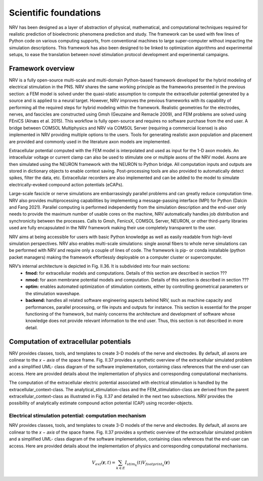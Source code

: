 Scientific foundations
======================

NRV has been designed as a layer of abstraction of physical, mathematical, and computational techniques required for realistic prediction of bioelectronic phenomena prediction and study. The framework can be used with few lines of Python code on various computing supports, from conventional machines to large super-computer without impacting the simulation descriptions. This framework has also been designed to be linked to optimization algorithms and experimental setups, to ease the translation between novel stimulation protocol development and experimental campaigns.

Framework overview
-------------------
NRV is a fully open-source multi-scale and multi-domain Python-based framework developed for the hybrid modeling of electrical stimulation in the PNS. NRV shares the same working principle as the frameworks presented in the previous section: a FEM model is solved under the quasi-static assumption to compute the extracellular potential generated by a source and is applied to a neural target. However, NRV improves the previous frameworks with its capability of performing all the required steps for hybrid modeling within the framework. Realistic geometries for the electrodes, nerves, and fascicles are constructed using Gmsh (Geuzaine and Remacle 2009), and FEM problems are solved using FEniCS (Alnæs et al. 2015). This workflow is fully open-source and requires no software purchase from the end user. A bridge between COMSOL Multiphysics and NRV via COMSOL Server (requiring a commercial license) is also implemented in NRV providing multiple options to the users. Tools for generating realistic axon population and placement are provided and commonly used in the literature axon models are implemented.

Extracellular potential computed with the FEM model is interpolated and used as input for the 1-D axon models. An intracellular voltage or current clamp can also be used to stimulate one or multiple axons of the NRV model. Axons are then simulated using the NEURON framework with the NEURON to Python bridge. All computation inputs and outputs are stored in dictionary objects to enable context saving. Post-processing tools are also provided to automatically detect spikes, filter the data, etc. Extracellular recorders are also implemented and can be added to the model to simulate electrically-evoked compound action potentials (eCAPs).

Large-scale fascicle or nerve simulations are embarrassingly parallel problems and can greatly reduce computation time. NRV also provides multiprocessing capabilities by implementing a message-passing interface (MPI) for Python (Dalcin and Fang 2021). Parallel computing is performed independently from the simulation description and the end-user only needs to provide the maximum number of usable cores on the machine, NRV automatically handles job distribution and synchronicity between the processes. Calls to Gmsh, FenicsX, COMSOL Server, NEURON, or other third-party libraries used are fully encapsulated in the NRV framework making their use completely transparent to the user.

NRV aims at being accessible for users with basic Python knowledge as well as easily readable from high-level simulation perspectives. NRV also enables multi-scale simulations: single axonal fibers to whole nerve simulations can be performed with NRV and require only a couple of lines of code. The framework is pip- or conda installable (python packet managers) making the framework effortlessly deployable on a computer cluster or supercomputer.

NRV’s internal architecture is depicted in Fig. II.36. It is subdivided into four main sections:
    * **fmod:** for extracellular models and computations. Details of this section are described in section ???
    * **nmod:** for axon membrane potential models and computation. Details of this section is described in section ???
    * **optim:** enables automated optimization of stimulation contexts, either by controlling geometrical parameters or the stimulation waveshape.
    * **backend:** handles all related software engineering aspects behind NRV, such as machine capacity and performances, parallel processing, or file inputs and outputs for instance. This section is essential for the proper functioning of the framework, but mainly concerns the architecture and development of software whose knowledge does not provide relevant information to the end user. Thus, this section is not described in more detail.

Computation of extracellular potentials
---------------------------------------
NRV provides classes, tools, and templates to create 3-D models of the nerve and electrodes. By default, all axons are colinear to the 𝑥 − 𝑎𝑥𝑖𝑠 of the space frame. Fig. II.37 provides a synthetic overview of the extracellular simulated problem and a simplified UML- class diagram of the software implementation, containing class references that the end-user can access. Here are provided details about the implementation of physics and corresponding computational mechanisms.

The computation of the extracellular electric potential associated with electrical stimulation is handled by the extracellular_context-class. The analytical_stimulation-class and the FEM_stimulation-class are derived from the parent extracellular_context-class as illustrated in Fig. II.37 and detailed in the next two subsections. NRV provides the possibility of analytically estimate compound action potential (CAP) using recorder-objects. 

Electrical stimulation potential: computation mechanism
^^^^^^^^^^^^^^^^^^^^^^^^^^^^^^^^^^^^^^^^^^^^^^^^^^^^^^^

NRV provides classes, tools, and templates to create 3-D models of the nerve and electrodes. By default, all axons are colinear to the 𝑥 − 𝑎𝑥𝑖𝑠 of the space frame. Fig. II.37 provides a synthetic overview of the extracellular simulated problem and a simplified UML- class diagram of the software implementation, containing class references that the end-user can access. Here are provided details about the implementation of physics and corresponding computational mechanisms.

.. math::
   V_{ext}{\left( \mathbf{r}, t\right)} =  \sum_{k\in E}{I_{stim_k}\left(t\right)V_{footprint_k}\left(\mathbf{r}\right) }